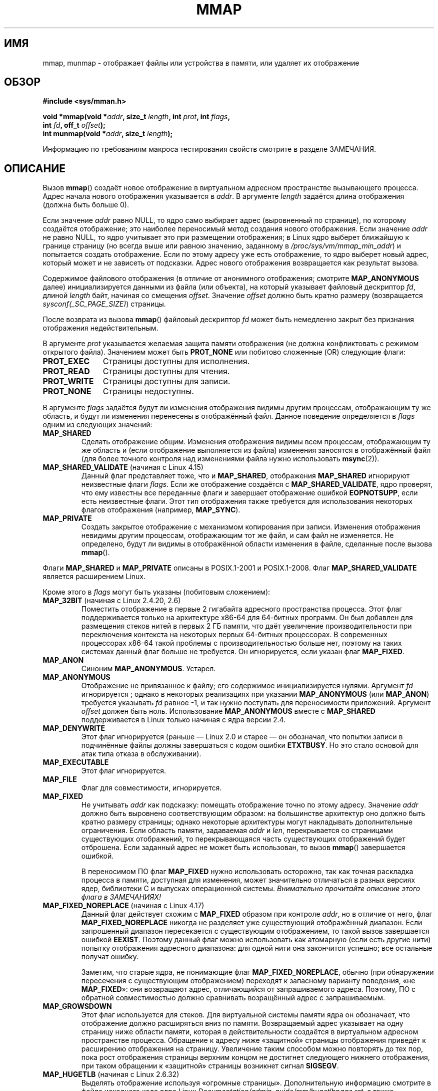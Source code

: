 .\" -*- mode: troff; coding: UTF-8 -*-
.\" Copyright (C) 1996 Andries Brouwer <aeb@cwi.nl>
.\" and Copyright (C) 2006, 2007 Michael Kerrisk <mtk.manpages@gmail.com>
.\"
.\" %%%LICENSE_START(VERBATIM)
.\" Permission is granted to make and distribute verbatim copies of this
.\" manual provided the copyright notice and this permission notice are
.\" preserved on all copies.
.\"
.\" Permission is granted to copy and distribute modified versions of this
.\" manual under the conditions for verbatim copying, provided that the
.\" entire resulting derived work is distributed under the terms of a
.\" permission notice identical to this one.
.\"
.\" Since the Linux kernel and libraries are constantly changing, this
.\" manual page may be incorrect or out-of-date.  The author(s) assume no
.\" responsibility for errors or omissions, or for damages resulting from
.\" the use of the information contained herein.  The author(s) may not
.\" have taken the same level of care in the production of this manual,
.\" which is licensed free of charge, as they might when working
.\" professionally.
.\"
.\" Formatted or processed versions of this manual, if unaccompanied by
.\" the source, must acknowledge the copyright and authors of this work.
.\" %%%LICENSE_END
.\"
.\" Modified 1997-01-31 by Eric S. Raymond <esr@thyrsus.com>
.\" Modified 2000-03-25 by Jim Van Zandt <jrv@vanzandt.mv.com>
.\" Modified 2001-10-04 by John Levon <moz@compsoc.man.ac.uk>
.\" Modified 2003-02-02 by Andi Kleen <ak@muc.de>
.\" Modified 2003-05-21 by Michael Kerrisk <mtk.manpages@gmail.com>
.\"	MAP_LOCKED works from 2.5.37
.\" Modified 2004-06-17 by Michael Kerrisk <mtk.manpages@gmail.com>
.\" Modified 2004-09-11 by aeb
.\" Modified 2004-12-08, from Eric Estievenart <eric.estievenart@free.fr>
.\" Modified 2004-12-08, mtk, formatting tidy-ups
.\" Modified 2006-12-04, mtk, various parts rewritten
.\" 2007-07-10, mtk, Added an example program.
.\" 2008-11-18, mtk, document MAP_STACK
.\"
.\"*******************************************************************
.\"
.\" This file was generated with po4a. Translate the source file.
.\"
.\"*******************************************************************
.TH MMAP 2 2019\-02\-27 Linux "Руководство программиста Linux"
.SH ИМЯ
mmap, munmap \- отображает файлы или устройства в памяти, или удаляет их
отображение
.SH ОБЗОР
.nf
\fB#include <sys/mman.h>\fP
.PP
\fBvoid *mmap(void *\fP\fIaddr\fP\fB, size_t \fP\fIlength\fP\fB, int \fP\fIprot\fP\fB, int \fP\fIflags\fP\fB,\fP
\fB           int \fP\fIfd\fP\fB, off_t \fP\fIoffset\fP\fB);\fP
\fBint munmap(void *\fP\fIaddr\fP\fB, size_t \fP\fIlength\fP\fB);\fP
.fi
.PP
Информацию по требованиям макроса тестирования свойств смотрите в разделе
ЗАМЕЧАНИЯ.
.SH ОПИСАНИЕ
Вызов \fBmmap\fP() создаёт новое отображение в виртуальном адресном
пространстве вызывающего процесса. Адрес начала нового отображения
указывается в \fIaddr\fP. В аргументе \fIlength\fP задаётся длина отображения
(должна быть больше 0).
.PP
.\" Before Linux 2.6.24, the address was rounded up to the next page
.\" boundary; since 2.6.24, it is rounded down!
Если значение \fIaddr\fP равно NULL, то ядро само выбирает адрес (выровненный
по странице), по которому создаётся отображение; это наиболее переносимый
метод создания нового отображения. Если значение \fIaddr\fP не равно NULL, то
ядро учитывает это при размещении отображения; в Linux ядро выберет
ближайшую к границе страницу (но всегда выше или равною значению, заданному
в \fI/proc/sys/vm/mmap_min_addr\fP) и попытается создать отображение. Если по
этому адресу уже есть отображение, то ядро выберет новый адрес, который
может и не зависеть от подсказки. Адрес нового отображения возвращается как
результат вызова.
.PP
Содержимое файлового отображения (в отличие от анонимного отображения;
смотрите \fBMAP_ANONYMOUS\fP далее) инициализируется данными из файла (или
объекта), на который указывает файловый дескриптор \fIfd\fP, длиной \fIlength\fP
байт, начиная со смещения \fIoffset\fP. Значение \fIoffset\fP должно быть кратно
размеру (возвращается \fIsysconf(_SC_PAGE_SIZE)\fP) страницы.
.PP
После возврата из вызова \fBmmap\fP() файловый дескриптор \fIfd\fP может быть
немедленно закрыт без признания отображения недействительным.
.PP
В аргументе \fIprot\fP указывается желаемая защита памяти отображения (не
должна конфликтовать с режимом открытого файла). Значением может быть
\fBPROT_NONE\fP или побитово сложенные (OR) следующие флаги:
.TP  1.1i
\fBPROT_EXEC\fP
Страницы доступны для исполнения.
.TP 
\fBPROT_READ\fP
Страницы доступны для чтения.
.TP 
\fBPROT_WRITE\fP
Страницы доступны для записи.
.TP 
\fBPROT_NONE\fP
Страницы недоступны.
.PP
В аргументе \fIflags\fP задаётся будут ли изменения отображения видимы другим
процессам, отображающим ту же область, и будут ли изменения перенесены в
отображённый файл. Данное поведение определяется в \fIflags\fP одним из
следующих значений:
.TP 
\fBMAP_SHARED\fP
Сделать отображение общим. Изменения отображения видимы всем процессам,
отображающим ту же область и (если отображение выполняется из файла)
изменения заносятся в отображённый файл (для более точного контроля над
изменениями файла нужно использовать \fBmsync\fP(2)).
.TP 
\fBMAP_SHARED_VALIDATE\fP (начиная с Linux 4.15)
Данный флаг представляет тоже, что и \fBMAP_SHARED\fP, отображения
\fBMAP_SHARED\fP игнорируют неизвестные флаги \fIflags\fP. Если же отображение
создаётся с \fBMAP_SHARED_VALIDATE\fP, ядро проверят, что ему известны все
переданные флаги и завершает отображение ошибкой \fBEOPNOTSUPP\fP, если есть
неизвестные флаги. Этот тип отображения также требуется для использования
некоторых флагов отображения (например, \fBMAP_SYNC\fP).
.TP 
\fBMAP_PRIVATE\fP
Создать закрытое отображение с механизмом копирования при записи. Изменения
отображения невидимы другим процессам, отображающим тот же файл, и сам файл
не изменяется. Не определено, будут ли видимы в отображённой области
изменения в файле, сделанные после вызова \fBmmap\fP().
.PP
Флаги \fBMAP_SHARED\fP и \fBMAP_PRIVATE\fP описаны в POSIX.1\-2001 и
POSIX.1\-2008. Флаг \fBMAP_SHARED_VALIDATE\fP является расширением Linux.
.PP
Кроме этого в \fIflags\fP могут быть указаны (побитовым сложением):
.TP 
\fBMAP_32BIT\fP (начиная с Linux 2.4.20, 2.6)
.\" See http://lwn.net/Articles/294642 "Tangled up in threads", 19 Aug 08
Поместить отображение в первые 2 гигабайта адресного пространства
процесса. Этот флаг поддерживается только на архитектуре x86\-64 для
64\-битных программ. Он был добавлен для размещения стеков нитей в первых 2\ ГБ памяти, что даёт увеличение производительности при переключения контекста
на некоторых первых 64\-битных процессорах. В современных процессорах x86\-64
такой проблемы с производительностью больше нет, поэтому на таких системах
данный флаг больше не требуется. Он игнорируется, если указан флаг
\fBMAP_FIXED\fP.
.TP 
\fBMAP_ANON\fP
Синоним \fBMAP_ANONYMOUS\fP. Устарел.
.TP 
\fBMAP_ANONYMOUS\fP
.\" See the pgoff overflow check in do_mmap().
.\" See the offset check in sys_mmap in arch/x86/kernel/sys_x86_64.c.
Отображение не привязанное к файлу; его содержимое инициализируется
нулями. Аргумент \fIfd\fP игнорируется ; однако в некоторых реализациях при
указании \fBMAP_ANONYMOUS\fP (или \fBMAP_ANON\fP) требуется указывать \fIfd\fP равное
\-1, и так нужно поступать для переносимости приложений.  Аргумент \fIoffset\fP
должен быть ноль.  Использование \fBMAP_ANONYMOUS\fP вместе с \fBMAP_SHARED\fP
поддерживается в Linux только начиная с ядра версии 2.4.
.TP 
\fBMAP_DENYWRITE\fP
.\" Introduced in 1.1.36, removed in 1.3.24.
Этот флаг игнорируется (раньше — Linux 2.0 и старее — он обозначал, что
попытки записи в подчинённые файлы должны завершаться с кодом ошибки
\fBETXTBUSY\fP. Но это стало основой для атак типа отказа в обслуживании).
.TP 
\fBMAP_EXECUTABLE\fP
.\" Introduced in 1.1.38, removed in 1.3.24. Flag tested in proc_follow_link.
.\" (Long ago, it signaled that the underlying file is an executable.
.\" However, that information was not really used anywhere.)
.\" Linus talked about DOS related to MAP_EXECUTABLE, but he was thinking of
.\" MAP_DENYWRITE?
Этот флаг игнорируется.
.TP 
\fBMAP_FILE\fP
.\" On some systems, this was required as the opposite of
.\" MAP_ANONYMOUS -- mtk, 1 May 2007
Флаг для совместимости, игнорируется.
.TP 
\fBMAP_FIXED\fP
Не учитывать \fIaddr\fP как подсказку: помещать отображение точно по этому
адресу. Значение \fIaddr\fP должно быть выровнено соответствующим образом: на
большинстве архитектур оно должно быть кратно размеру страницы; однако
некоторые архитектуры могут накладывать дополнительные ограничения. Если
область памяти, задаваемая \fIaddr\fP и \fIlen\fP, перекрывается со страницами
существующих отображений, то перекрывающаяся часть существующих отображений
будет отброшена. Если заданный адрес не может быть использован, то вызов
\fBmmap\fP() завершается ошибкой.
.IP
В переносимом ПО флаг \fBMAP_FIXED\fP нужно использовать осторожно, так как
точная раскладка процесса в памяти, доступная для изменения, может
значительно отличаться в разных версиях ядер, библиотеки С и выпусках
операционной системы. \fIВнимательно прочитайте описание этого флага в
ЗАМЕЧАНИЯХ!\fP
.TP 
\fBMAP_FIXED_NOREPLACE\fP (начиная с Linux 4.17)
.\" commit a4ff8e8620d3f4f50ac4b41e8067b7d395056843
Данный флаг действует схожим с \fBMAP_FIXED\fP образом при контроле \fIaddr\fP, но
в отличие от него, флаг \fBMAP_FIXED_NOREPLACE\fP никогда не разделяет уже
существующий отображённый диапазон. Если запрошенный диапазон пересекается с
существующим отображением, то такой вызов завершается ошибкой
\fBEEXIST\fP. Поэтому данный флаг можно использовать как атомарную (если есть
другие нити) попытку отображения адресного диапазона: для одной нити она
закончится успешно; все остальные получат ошибку.
.IP
Заметим, что старые ядра, не понимающие флаг \fBMAP_FIXED_NOREPLACE\fP, обычно
(при обнаружении пересечения с существующим отображением) переходят к
запасному варианту поведения, «не \fBMAP_FIXED\fP»: они возвращают адрес,
отличающийся от запрашиваемого адреса. Поэтому, ПО с обратной совместимостью
должно сравнивать возращённый адрес с запрашиваемым.
.TP 
\fBMAP_GROWSDOWN\fP
Этот флаг используется для стеков. Для виртуальной системы памяти ядра он
обозначает, что отображение должно расширяться вниз по памяти. Возвращаемый
адрес указывает на одну страницу ниже области памяти, которая в
действительности создаётся в виртуальном адресном пространстве
процесса. Обращение к адресу ниже «защитной» страницы отображения приведёт к
расширению отображения на страницу. Увеличение таким способом можно
повторять до тех пор, пока рост отображения страницы верхним концом не
достигнет следующего нижнего отображения, при таком обращении к «защитной»
страницы возникнет сигнал \fBSIGSEGV\fP.
.TP 
\fBMAP_HUGETLB\fP (начиная с Linux 2.6.32)
Выделять отображение используя «огромные страницы». Дополнительную
информацию смотрите в файле исходного кода ядра Linux
\fIDocumentation/admin\-guide/mm/hugetlbpage.rst\fP, а также следующее
дополнение.
.TP 
\fBMAP_HUGE_2MB\fP, \fBMAP_HUGE_1GB\fP (начиная с Linux 3.8)
.\" See https://lwn.net/Articles/533499/
Используется как дополнение к \fBMAP_HUGETLB\fP для выбора размера страницы
hugetlb (2\ МБ и 1\ ГБ, соответственно), сработает только в системе которая
поддерживает различные размеры больших страниц.
.IP
Вообще, желаемый размер огромной страницы можно настроить закодировав
логарифм 2 от желаемого размера страницы в шести битах со смещением
\fBMAP_HUGE_SHIFT\fP (значение нуля в этом битовом поле означает выбор значения
огромной страницы по умолчанию; это значение можно найти в поле
\fIHugepagesize\fP просмотрев файл \fI/proc/meminfo\fP). Таким образом две
показанные выше константы определены как:
.IP
.in +4n
.EX
#define MAP_HUGE_2MB    (21 << MAP_HUGE_SHIFT)
#define MAP_HUGE_1GB    (30 << MAP_HUGE_SHIFT)
.EE
.in
.IP
Рабочий диапазон страниц огромного размера может быть обнаружен, перечислив
подкаталоги в \fI/sys/kernel/mm/hugepages\fP.
.TP 
\fBMAP_LOCKED\fP (начиная с Linux 2.5.37)
.\" If set, the mapped pages will not be swapped out.
Пометить отображаемую область как заблокированную таким же образом как с
помощью \fBmlock\fP(2). Данная реализация будет пытаться заполнить (предотказ)
область полностью, но вызов \fBmmap\fP() не завершится ошибкой \fBENOMEM\fP, если
это не удастся сделать. Поэтому действительные отказы могут произойти
позднее. Такой алгоритм не совпадает с \fBmlock\fP(2). Нужно использовать
\fBmmap\fP() плюс \fBmlock\fP(2), если действительные отказы недопустимы после
инициализации отображения. В старых ядрах флаг \fBMAP_LOCKED\fP игнорируется.
.TP 
\fBMAP_NONBLOCK\fP (начиная с Linux 2.5.46)
Данный флаг имеет смысл только вместе с \fBMAP_POPULATE\fP. Не выполнять
упреждающее чтение: только создать записи в таблице страниц для страниц,
которые уже есть ОЗУ. Начиная с Linux 2.6.23 этот флаг приводит к тому, что
выполнение работы \fBMAP_POPULATE\fP отменяется. Когда\-нибудь комбинация
\fBMAP_POPULATE\fP и \fBMAP_NONBLOCK\fP может быть реализована заново.
.TP 
\fBMAP_NORESERVE\fP
Не резервировать страницы пространства подкачки для этого отображения. Если
пространство подкачки резервируется, то для отображения гарантируется
возможность изменения. Если оно не резервируется, то можно получить сигнал
\fBSIGSEGV\fP при записи, если физическая память будет недоступна. Смотрите
также описание файла \fI/proc/sys/vm/overcommit_memory\fP в \fBproc\fP(5). В ядрах
до 2.6 этот флаг действовал только для частных доступных на запись
отображений.
.TP 
\fBMAP_POPULATE\fP (начиная с Linux 2.5.46)
Наполнить (до возникновения страничного прерывания, prefault) страничные
таблицы отображения. Для файлового отображения это приводит к опережающему
чтению из файла. В дальнейшем это помогает сократить блокировку по отказу
страниц. Флаг \fBMAP_POPULATE\fP поддерживается для закрытых отображений только
начиная с Linux 2.6.23.
.TP 
\fBMAP_STACK\fP (начиная с Linux 2.6.27)
.\" See http://lwn.net/Articles/294642 "Tangled up in threads", 19 Aug 08
.\" commit cd98a04a59e2f94fa64d5bf1e26498d27427d5e7
.\" http://thread.gmane.org/gmane.linux.kernel/720412
.\" "pthread_create() slow for many threads; also time to revisit 64b
.\"  context switch optimization?"
Разместить отображение по адресу, пригодному для процесса или для стека
нити. В настоящее время для этого флага не выполняются какие\-либо действия,
но он используется для реализации нитей в glibc; если на какой\-то
архитектуре потребуются специальные действия по выделению стека, то позже их
поддержка может быть прозрачно добавлена в glibc.
.TP 
\fBMAP_SYNC\fP (начиная с Linux 4.15)
Данный флаг доступен только с типом отображения \fBMAP_SHARED_VALIDATE\fP;
отображения с типом \fBMAP_SHARED\fP будут просто игнорировать этот флаг. Этот
флаг поддерживается только для файлов поддерживаемых DAX (прямое отображение
в постоянную память). Для остальных файлов, создание отображения с этим
флагом приводит к возврату ошибки \fBEOPNOTSUPP\fP.
.IP
Общие файловые отображения с этим флагом представляют гарантию того, что
пока есть часть памяти отображённая для записи в адресном пространстве
процесса, она будет видима в том же файле по тому же смещению даже после
падения или перезагрузки системы. Вместе с использованием соответствующих
инструкций ЦП это позволяет пользователям таких отображений эффективней
выполнять устойчивые изменения данных.
.TP 
\fBMAP_UNINITIALIZED\fP (начиная с Linux 2.6.33)
Не очищать анонимные страницы. Этот флаг предназначен для повышения
производительности на встраиваемых устройствах. Он учитывается, только если
ядро было собрано с поддержкой параметра
\fBCONFIG_MMAP_ALLOW_UNINITIALIZED\fP. Так как этот параметр может привести к
нарушению безопасности, обычно он устанавливается только на встраиваемых
устройствах (то есть, устройствах, где только один человек имеет полный
контроль над содержимым пользовательской памяти).
.PP
.\" FIXME . for later review when Issue 8 is one day released...
.\" POSIX may add MAP_ANON in the future
.\" http://austingroupbugs.net/tag_view_page.php?tag_id=8
.\" http://austingroupbugs.net/view.php?id=850
Из флагов, перечисленных выше, в POSIX.1\-2001 и POSIX.1\-2008 определён
только \fBMAP_FIXED\fP. Однако, большинство систем также поддерживают
\fBMAP_ANONYMOUS\fP (или его синоним  \fBMAP_ANON\fP).
.PP
Память, отображённая с помощью \fBmmap\fP(), сохраняется при \fBfork\fP(2) с теми
же атрибутами.
.PP
Файл отображается по кратному размеру страницы. Для файла, который не кратен
размеру страницы, оставшаяся память при отображении заполняется нулями, и
запись в эту область не приводит к изменению файла. Действия при изменении
размера отображаемого файла на страницы, которые соответствуют добавленным
или удалённым областям файла, не определены.
.SS munmap()
Системный вызов \fBmunmap\fP() удаляет отображение для указанного адресного
диапазона и это приводит к тому, что дальнейшее обращение по адресам внутри
диапазона приводит к генерации неправильных ссылок на память. Также для
диапазона отображение автоматически удаляется при завершении работы
процесса. С другой стороны, закрытие файлового дескриптора не приводит к
удалению отображения диапазона.
.PP
Адрес \fIaddr\fP должен быть кратен размеру страницы (но значения \fIlength\fP это
не касается). Все страницы, содержащие часть указанного диапазона, удаляются
из отображения и последующие ссылки на эти страницы приводят к генерации
сигнала \fBSIGSEGV\fP. Это не ошибка, если указанный диапазон не содержит
каких\-либо отображённых страниц.
.SH "ВОЗВРАЩАЕМОЕ ЗНАЧЕНИЕ"
При успешном выполнении \fBmmap\fP() возвращается указатель на отображённую
область. При ошибке возвращается значение \fBMAP_FAILED\fP (а именно, \fI(void\ *)\ \-1\fP) и  \fIerrno\fP устанавливается в соответствующее значение.
.PP
При успешном выполнении \fBmunmap\fP() возвращает 0. При сбои возвращается \-1,
и код ошибки  кладётся в \fIerrno\fP (скорее всего \fBEINVAL\fP).
.SH ОШИБКИ
.TP 
\fBEACCES\fP
Файловый дескриптор указывает на не обычный файл. Или было запрошено
отображение файла (mapping), но \fIfd\fP не открыт на чтение. Или был указан
флаг \fBMAP_SHARED\fP и установлен бит \fBPROT_WRITE\fP, но \fIfd\fP не открыт в
режиме чтения/записи (\fBO_RDWR\fP). Или был указан флаг \fBPROT_WRITE\fP, но файл
доступен только для дополнения.
.TP 
\fBEAGAIN\fP
Файл заблокирован, или блокируется слишком много памяти (смотрите
\fBsetrlimit\fP(2)).
.TP 
\fBEBADF\fP
Значение \fIfd\fP не является правильным файловым дескриптором (и
\fBMAP_ANONYMOUS\fP не установлен).
.TP 
\fBEEXIST\fP
В \fIflags\fP указан \fBMAP_FIXED_NOREPLACE\fP и диапазон, покрываемый \fIaddr\fP и
\fIlength\fP, пересекается с существующим отображением.
.TP 
\fBEINVAL\fP
Неправильное значение \fIaddr\fP, \fIlength\fP или \fIoffset\fP (например, оно либо
слишком велико, либо не выровнено по границе страницы).
.TP 
\fBEINVAL\fP
(начиная с Linux 2.6.12) Значение \fIlength\fP равно 0.
.TP 
\fBEINVAL\fP
В \fIflags\fP отсутствует \fBMAP_PRIVATE\fP, \fBMAP_SHARED\fP или
\fBMAP_SHARED_VALIDATE\fP.
.TP 
\fBENFILE\fP
.\" This is for shared anonymous segments
.\" [2.6.7] shmem_zero_setup()-->shmem_file_setup()-->get_empty_filp()
.\" .TP
.\" .B ENOEXEC
.\" A file could not be mapped for reading.
Достигнуто максимальное количество открытых файлов в системе.
.TP 
\fBENODEV\fP
Используемая файловая система для указанного файла не поддерживает
отображение памяти.
.TP 
\fBENOMEM\fP
Больше нет доступной памяти.
.TP 
\fBENOMEM\fP
Процесс превысил бы ограничение на максимальное количество отображений. Эта
ошибка также может возникнуть в \fBmunmap\fP() при удалении отображения области
в середине существующего отображения, так как при этом выполняется удаление
отображения двух отображений меньшего размера на любом конце области.
.TP 
\fBENOMEM\fP
(начиная с Linux 4.7) Было бы превышено ограничение процесса \fBRLIMIT_DATA\fP,
описанное в \fBgetrlimit\fP(2).
.TP 
\fBEOVERFLOW\fP
На 32\-битной архитектуре вместе с расширением для больших файлов (т.е.,
используется 64\-битный \fIoff_t\fP): количество страниц, используемых для
\fIlength\fP плюс количество страниц, используемых для \fIoffset\fP приводит к
переполнению \fIunsigned long\fP (32 бита).
.TP 
\fBEPERM\fP
.\" (Since 2.4.25 / 2.6.0.)
Аргументом \fIprot\fP запрашивается \fBPROT_EXEC\fP, но отображённая область
принадлежит файлу на файловой системе, которая смонтирована с флагом
no\-exec.
.TP 
\fBEPERM\fP
Выполнение операции предотвращено опечатыванием (file seal); смотрите
\fBfcntl\fP(2).
.TP 
\fBETXTBSY\fP
Был задан флаг \fBMAP_DENYWRITE\fP, но объект, указываемый \fIfd\fP, открыт на
запись.
.PP
При использовании отображаемой области памяти могут возникать следующие
сигналы:
.TP 
\fBSIGSEGV\fP
Попытка записи в область, отображённую только для чтения.
.TP 
\fBSIGBUS\fP
Попытка доступа к части буфера, которая не совпадает файлом (например, она
может находиться за пределами файла. Подобной является ситуация, когда
другой процесс уменьшил длину файла).
.SH АТРИБУТЫ
Описание терминов данного раздела смотрите в \fBattributes\fP(7).
.TS
allbox;
lbw18 lb lb
l l l.
Интерфейс	Атрибут	Значение
T{
\fBmmap\fP(),
\fBmunmap\fP()
T}	Безвредность в нитях	MT\-Safe
.TE
.SH "СООТВЕТСТВИЕ СТАНДАРТАМ"
.\" SVr4 documents additional error codes ENXIO and ENODEV.
.\" SUSv2 documents additional error codes EMFILE and EOVERFLOW.
POSIX.1\-2001, POSIX.1\-2008, SVr4, 4.4BSD.
.SH ДОСТУПНОСТЬ
.\" POSIX.1-2001: It shall be defined to -1 or 0 or 200112L.
.\" -1: unavailable, 0: ask using sysconf().
.\" glibc defines it to 1.
В системах POSIX, в которых есть вызовы \fBmmap\fP(), \fBmsync\fP(2) и
\fBmunmap\fP(), значение \fB_POSIX_MAPPED_FILES\fP, определённое в
\fI<unistd.h>\fP, больше 0 (смотрите также \fBsysconf\fP(3)).
.SH ЗАМЕЧАНИЯ
На некоторых архитектурах (например, i386), флаг \fBPROT_WRITE\fP подразумевает
флаг \fBPROT_READ\fP. Также от архитектуры зависит подразумевает ли
\fBPROT_READ\fP флаг \fBPROT_EXEC\fP или нет. Переносимые программы должны всегда
устанавливать \fBPROT_EXEC\fP, если они собираются выполнять код, находящийся в
отображении.
.PP
Переносимый способ создания отображения: указать в \fIaddr\fP значение 0 (NULL)
и убрать \fBMAP_FIXED\fP из \fIflags\fP. В этом случае, система сама выберет адрес
для отображения; адрес, выбранный таким образом, не будет будет
конфликтовать с существующими отображениями и не будет равен 0. Если указан
флаг \fBMAP_FIXED\fP и значение \fIaddr\fP равно 0 (NULL), то адрес отображения
будет равен 0 (NULL).
.PP
Некоторые константы \fIflags\fP определены только, если определён подходящий
макрос тестирования свойств (возможно, по умолчанию): \fB_DEFAULT_SOURCE\fP в
glibc 2.19 и новее; \fB_BSD_SOURCE\fP или \fB_SVID_SOURCE\fP в glibc 2.19 и старее
(также достаточно использовать \fB_GNU_SOURCE\fP и требовать, этот макрос
логично, так как данные флаги есть только в Linux). Соответственно, флаги:
\fBMAP_32BIT\fP, \fBMAP_ANONYMOUS\fP (и синоним \fBMAP_ANON\fP), \fBMAP_DENYWRITE\fP,
\fBMAP_EXECUTABLE\fP, \fBMAP_FILE\fP, \fBMAP_GROWSDOWN\fP, \fBMAP_HUGETLB\fP,
\fBMAP_LOCKED\fP, \fBMAP_NONBLOCK\fP, \fBMAP_NORESERVE\fP, \fBMAP_POPULATE\fP и
\fBMAP_STACK\fP.
.PP
.\"
Приложение может определить какие страницы отображены в данный момент в
буфере/страничном кэше с помощью \fBmincore\fP(2).
.SS "Безопасное использование MAP_FIXED"
Единственным вариантом безопасного использования \fBMAP_FIXED\fP является
предварительное резервирование адресного пространства, указываемого в
\fIaddr\fP и \fIlength\fP, другим отображением; в остальных случаях использование
\fBMAP_FIXED\fP опасно, так как оно выполняет принудительное удаление
существующих отображений, что позволяет легко повредить собственное адресное
пространство многонитевого процесса.
.PP
Предположим, например, что нить A просматривает \fI/proc/<pid>/maps\fPв
поиске неиспользуемого адресного диапазона, который она сможет отобразить
используя \fBMAP_FIXED\fP, но одновременно с этим нить B захватывает часть или
весь этот же адресный диапазон. Когда после этого нить A запустит
\fBmmap(MAP_FIXED)\fP, это, фактически, разобьёт отображение, созданное нитью
B. В этом сценарии нити B не нужно создавать отображение явным образом;
будет достаточно просто сделать библиотечный вызов, например, \fBdlopen\fP(3)
для загрузки какой\-то другой общей библиотеки. Вызов \fBdlopen\fP(3) отобразит
библиотеку в адресное пространство процесса. Более того, почти каждый
библиотечный вызов можно реализовать так, чтобы он добавлял отображения
памяти в адресное пространство с помощью этого метода или просто выделяя
память. Например, такими вызовами являются \fBbrk\fP(2), \fBmalloc\fP(3),
\fBpthread_create\fP(3) и библиотеки PAM
.UR http://www.linux\-pam.org
.UE .
.PP
.\"
Начиная с Linux 4.17, в многонитевых программах можно использовать флаг
\fBMAP_FIXED_NOREPLACE\fP и, тем самым, избежать опасности, описанной выше,
когда выполняется попытка создать отображение по фиксированному адресу,
который не был зарезервирован существующим отображением.
.SS "Изменение временных отметок для отображённых файлов"
У отображённых файлов поле \fIst_atime\fP может измениться в любой момент между
вызовом \fBmmap\fP() и соответствующим удалением отображения; первое обращение
к отображённой странице приведёт к обновлению поля, если это ещё не было
сделано.
.PP
.\"
Поля \fIst_ctime\fP и \fIst_mtime\fP у отображённого с помощью флагов
\fBPROT_WRITE\fP и \fBMAP_SHARED\fP файла будут обновлены после записи
отображённой области и перед последующим вызовом \fBmsync\fP(2) с флагом
\fBMS_SYNC\fP или \fBMS_ASYNC\fP, если он будет вызван.
.SS "Отображения огромных страниц (Huge TLB)"
Для отображений, работающих с огромными страницами, требования к аргументам
\fBmmap\fP() и \fBmunmap\fP() несколько отличаются от требований к отображениям, в
которых используются страницы с системным размером.
.PP
Для \fBmmap\fP(), \fIoffset\fP должно быть кратно размеру нижележащей огромной
страницы. Система автоматически выравнивает \fIlength\fP до кратного значения
размера нижележащей огромной страницы.
.PP
.\"
Для \fBmunmap\fP(), \fIaddr\fP и \fIlength\fP должны быть кратны размеру нижележащей
огромной страницы.
.SS "Отличия между библиотекой C и ядром"
.\" Since around glibc 2.1/2.2, depending on the platform.
В данной странице описывается интерфейс, предоставляемый обёрточной функцией
glibc \fBmmap\fP(). Раньше, эта функция обращалась к системному вызову с тем же
именем. Начиная с ядра 2.4, данный системный вызов был заменён на
\fBmmap2\fP(2). В настоящее время обёрточная функция glibc, \fBmmap\fP(), вызывает
\fBmmap2\fP(2) с подходящим подкорректированным значением \fIoffset\fP.
.SH ДЕФЕКТЫ
В Linux не гарантируется результат флага \fBMAP_NORESERVE\fP, описанный
выше. По умолчанию, любой процесс может быть принудительно завершён в любой
момент, если в системе закончилась память.
.PP
В ядрах до версии 2.6.7 флаг \fBMAP_POPULATE\fP учитывается только, если
значение \fIprot\fP равно \fBPROT_NONE\fP.
.PP
В SUSv3 указано, что \fBmmap\fP() должен завершаться с ошибкой, если \fIlength\fP
равно 0. Однако в ядрах до версии 2.6.12 вызов \fBmmap\fP() в этом случае
выполняется успешно: отображение не создаётся и вызов возвращает
\fIaddr\fP. Начиная с ядра версии 2.6.12, в этом случае вызов \fBmmap\fP()
завершается с ошибкой \fBEINVAL\fP.
.PP
В POSIX сказано, что система всегда должна заполнять нулями любую частичную
страницу у конца объекта и что система никогда не должна вносить любые
изменения вне пределов объекта. В Linux, если вы пишите данные в такую
частичную страницу за концом объекта, то данные остаются в страничном кэше
даже после закрытия и выключения отображения файла и хотя данные никогда не
пишутся в сам файл, последующие отображения могут увидеть изменённое
содержимое. В некоторых случаях это можно исправить вызвав \fBmsync\fP(2) перед
выключением отображения; однако это не работает на \fBtmpfs\fP(5) (например,
когда используется интерфейс общей памяти POSIX, описанный в
\fBshm_overview\fP(7)).
.SH ПРИМЕР
.\" FIXME . Add an example here that uses an anonymous shared region for
.\" IPC between parent and child.
.PP
Следующая программа выводит часть файла, указанного в первом аргументе
командной строки, в стандартный вывод. Диапазон выдаваемых байт задаётся
смещением и длиной во втором и третьем аргументах командной
строки. Программа создаёт отображение требуемых страниц файла и затем
использует \fBwrite\fP(2) для вывода запрошенных байт.
.SS "Исходный код программы"
.EX
#include <sys/mman.h>
#include <sys/stat.h>
#include <fcntl.h>
#include <stdio.h>
#include <stdlib.h>
#include <unistd.h>

#define handle_error(msg) \e
    do { perror(msg); exit(EXIT_FAILURE); } while (0)

int
main(int argc, char *argv[])
{
    char *addr;
    int fd;
    struct stat sb;
    off_t offset, pa_offset;
    size_t length;
    ssize_t s;

    if (argc < 3 || argc > 4) {
        fprintf(stderr, "%s файл смещение [длина]\en", argv[0]);
        exit(EXIT_FAILURE);
    }

    fd = open(argv[1], O_RDONLY);
    if (fd == \-1)
        handle_error("open");

    if (fstat(fd, &sb) == \-1)           /* получение размера файла */
        handle_error("fstat");

    offset = atoi(argv[2]);
    pa_offset = offset & ~(sysconf(_SC_PAGE_SIZE) \- 1);
        /* для mmap() нужно выронить смещение */

    if (offset >= sb.st_size) {
        fprintf(stderr, "указанное смещение находится за концом файла\en");
        exit(EXIT_FAILURE);
    }

    if (argc == 4) {
        length = atoi(argv[3]);
        if (offset + length > sb.st_size)
            length = sb.st_size \- offset;
                /* Нельзя показать байты за концом файла */

    } else {    /* Не указана длина ==> показать всё до конца файла */
        length = sb.st_size \- offset;
    }

    addr = mmap(NULL, length + offset \- pa_offset, PROT_READ,
                MAP_PRIVATE, fd, pa_offset);
    if (addr == MAP_FAILED)
        handle_error("mmap");

    s = write(STDOUT_FILENO, addr + offset \- pa_offset, length);
    if (s != length) {
        if (s == \-1)
            handle_error("write");

        fprintf(stderr, "частичная запись");
        exit(EXIT_FAILURE);
    }

    munmap(addr, length + offset \- pa_offset);
    close(fd);

    exit(EXIT_SUCCESS);
}
.EE
.SH "СМОТРИТЕ ТАКЖЕ"
\fBftruncate\fP(2), \fBgetpagesize\fP(2), \fBmemfd_create\fP(2), \fBmincore\fP(2),
\fBmlock\fP(2), \fBmmap2\fP(2), \fBmprotect\fP(2), \fBmremap\fP(2), \fBmsync\fP(2),
\fBremap_file_pages\fP(2), \fBsetrlimit\fP(2), \fBshmat\fP(2), \fBuserfaultfd\fP(2),
\fBshm_open\fP(3), \fBshm_overview\fP(7)
.PP
Описание в \fBproc\fP(5) следующих файлов: \fI/proc/[pid]/maps\fP,
\fI/proc/[pid]/map_files\fP и \fI/proc/[pid]/smaps\fP.
.PP
B.O. Gallmeister, POSIX.4, O'Reilly, страницы 128\(en129 и 389\(en391.
.\"
.\" Repeat after me: private read-only mappings are 100% equivalent to
.\" shared read-only mappings. No ifs, buts, or maybes. -- Linus

